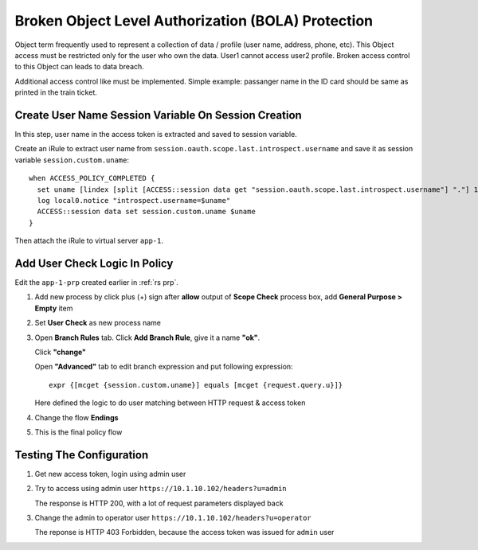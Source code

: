 Broken Object Level Authorization (BOLA) Protection
====

Object term frequently used to represent a collection of data / profile (user name, address, phone, etc). 
This Object access must be restricted only for the user who own the data. User1 cannot access user2 profile.
Broken access control to this Object can leads to data breach.

Additional access control like must be implemented. 
Simple example: passanger name in the ID card should be same as printed in the train ticket.

Create User Name Session Variable On Session Creation
----

In this step, user name in the access token is extracted and saved to session variable.

Create an iRule to extract user name from ``session.oauth.scope.last.introspect.username`` and save it as session variable ``session.custom.uname``::

  when ACCESS_POLICY_COMPLETED {
    set uname [lindex [split [ACCESS::session data get "session.oauth.scope.last.introspect.username"] "."] 1]
    log local0.notice "introspect.username=$uname"
    ACCESS::session data set session.custom.uname $uname
  }

Then attach the iRule to virtual server ``app-1``.

.. image:: img/301-custom-session-1.png

Add User Check Logic In Policy
----

Edit the ``app-1-prp`` created earlier in :ref:`rs prp`.

1. Add new process by click plus (+) sign after **allow** output of **Scope Check** process box, add **General Purpose > Empty** item

   .. image:: img/301-user-check-1.png

#. Set **User Check** as new process name

   .. image:: img/301-user-check-2.png

#. Open **Branch Rules** tab.
   Click **Add Branch Rule**, give it a name **"ok"**.

   .. image:: img/301-user-check-3.png
   
   Click **"change"** 

   .. image:: img/301-user-check-4.png

   Open **"Advanced"** tab to edit branch expression and put following expression::

      expr {[mcget {session.custom.uname}] equals [mcget {request.query.u}]}

   Here defined the logic to do user matching between HTTP request & access token

   .. image:: img/301-user-check-5.png
   .. image:: img/301-user-check-6.png
   
#. Change the flow **Endings**

   .. image:: img/301-user-check-7.png

#. This is the final policy flow

   .. image:: img/301-user-check-8.png

Testing The Configuration
----

#. Get new access token, login using admin user

   .. image:: img/302-test-ucheck-1.png

#. Try to access using admin user ``https://10.1.10.102/headers?u=admin``

   .. image:: img/302-test-ucheck-4.png

   The response is HTTP 200, with a lot of request parameters displayed back

#. Change the admin to operator user ``https://10.1.10.102/headers?u=operator``

   .. image:: img/302-test-ucheck-5.png

   The reponse is HTTP 403 Forbidden, because the access token was issued for ``admin`` user